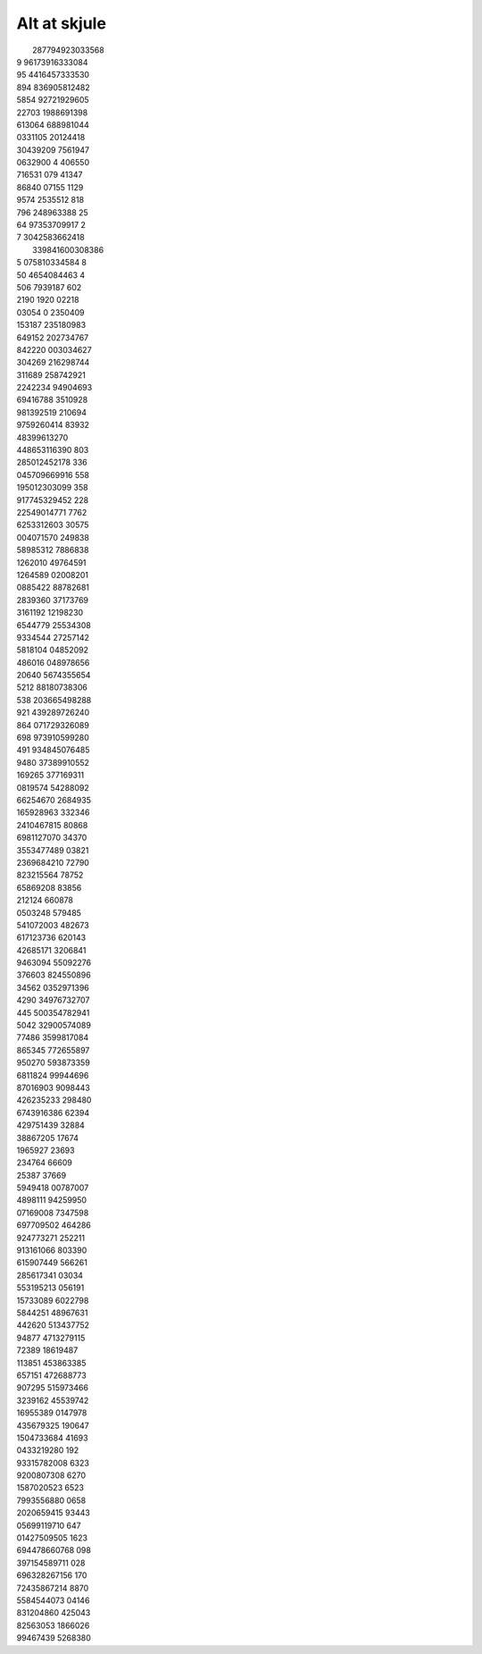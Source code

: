 Alt at skjule
-------------
.. line-block::
    287794923033568
   9 96173916333084
   95 4416457333530
   894 836905812482
   5854 92721929605
   22703 1988691398
   613064 688981044
   0331105 20124418
   30439209 7561947
   0632900 4 406550
   716531 079 41347
   86840 07155 1129
   9574 2535512 818
   796 248963388 25
   64 97353709917 2
   7 3042583662418
    339841600308386
   5 075810334584 8
   50 4654084463  4
   506 7939187  602
   2190 1920  02218
   03054 0  2350409
   153187 235180983
   649152 202734767
   842220 003034627
   304269 216298744
   311689 258742921
   2242234 94904693
   69416788 3510928
   981392519 210694
   9759260414 83932
   48399613270
   448653116390 803
   285012452178 336
   045709669916 558
   195012303099 358
   917745329452 228
   22549014771 7762
   6253312603 30575
   004071570 249838
   58985312 7886838
   1262010 49764591
   1264589 02008201
   0885422 88782681
   2839360 37173769
   3161192 12198230
   6544779 25534308
   9334544 27257142
   5818104 04852092
   486016 048978656
   20640 5674355654
   5212 88180738306
   538 203665498288
   921 439289726240
   864 071729326089
   698 973910599280
   491 934845076485
   9480 37389910552
   169265 377169311
   0819574 54288092
   66254670 2684935
   165928963 332346
   2410467815 80868
   6981127070 34370
   3553477489 03821
   2369684210 72790
   823215564  78752
   65869208   83856
   212124    660878
   0503248   579485
   541072003 482673
   617123736 620143
   42685171 3206841
   9463094 55092276
   376603 824550896
   34562 0352971396
   4290 34976732707
   445 500354782941
   5042 32900574089
   77486 3599817084
   865345 772655897
   950270 593873359
   6811824 99944696
   87016903 9098443
   426235233 298480
   6743916386 62394
   429751439  32884
   38867205   17674
   1965927    23693
   234764     66609
   25387      37669
   5949418 00787007
   4898111 94259950
   07169008 7347598
   697709502 464286
   924773271 252211
   913161066 803390
   615907449 566261
   285617341  03034
   553195213 056191
   15733089 6022798
   5844251 48967631
   442620 513437752
   94877 4713279115
   72389  18619487
   113851 453863385
   657151 472688773
   907295 515973466
   3239162 45539742
   16955389 0147978
   435679325 190647
   1504733684 41693
   0433219280   192
   93315782008 6323
   9200807308  6270
   1587020523  6523
   7993556880  0658
   2020659415 93443
   05699119710  647
   01427509505 1623
   694478660768 098
   397154589711 028
   696328267156 170
   72435867214 8870
   5584544073 04146
   831204860 425043
   82563053 1866026
   99467439 5268380
